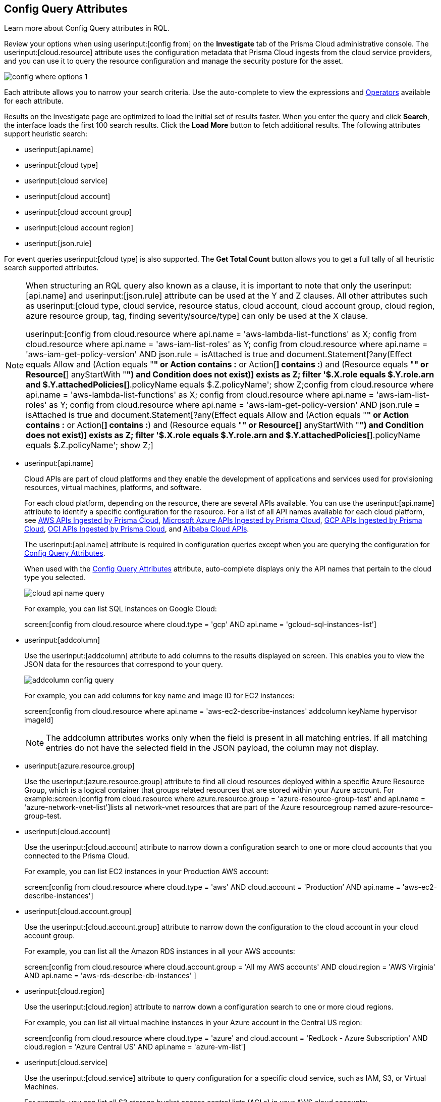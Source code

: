 [#id192IG0J098M]
== Config Query Attributes

Learn more about Config Query attributes in RQL.

Review your options when using userinput:[config from] on the *Investigate* tab of the Prisma Cloud administrative console. The userinput:[cloud.resource] attribute uses the configuration metadata that Prisma Cloud ingests from the cloud service providers, and you can use it to query the resource configuration and manage the security posture for the asset.

image::config-where-options-1.png[scale=30]

Each attribute allows you to narrow your search criteria. Use the auto-complete to view the expressions and xref:../operators.adoc#id7077a2cd-ecf9-4e1e-8d08-e012d7c48041[Operators] available for each attribute.

Results on the Investigate page are optimized to load the initial set of results faster. When you enter the query and click *Search*, the interface loads the first 100 search results. Click the *Load More* button to fetch additional results. The following attributes support heuristic search: 

* userinput:[api.name]
* userinput:[cloud type]
* userinput:[cloud service]
* userinput:[cloud account]
* userinput:[cloud account group] 
* userinput:[cloud account region]
* userinput:[json.rule]

For event queries userinput:[cloud type] is also supported. The *Get Total Count* button allows you to get a full tally of all heuristic search supported attributes. 

[NOTE]
====
When structuring an RQL query also known as a clause, it is important to note that only the userinput:[api.name] and userinput:[json.rule] attribute can be used at the Y and Z clauses. All other attributes such as userinput:[cloud type, cloud service, resource status, cloud account, cloud account group, cloud region, azure resource group, tag, finding severity/source/type] can only be used at the X clause. 

userinput:[config from cloud.resource where api.name = 'aws-lambda-list-functions' as X; config from cloud.resource where api.name = 'aws-iam-list-roles' as Y; config from cloud.resource where api.name = 'aws-iam-get-policy-version' AND json.rule = isAttached is true and document.Statement[?any(Effect equals Allow and (Action equals "*" or Action contains :* or Action[*] contains :*) and (Resource equals "*" or Resource[*] anyStartWith "*") and Condition does not exist)] exists as Z; filter '$.X.role equals $.Y.role.arn and $.Y.attachedPolicies[*].policyName equals $.Z.policyName'; show Z;config from cloud.resource where api.name = 'aws-lambda-list-functions' as X; config from cloud.resource where api.name = 'aws-iam-list-roles' as Y; config from cloud.resource where api.name = 'aws-iam-get-policy-version' AND json.rule = isAttached is true and document.Statement[?any(Effect equals Allow and (Action equals "*" or Action contains :* or Action[*] contains :*) and (Resource equals "*" or Resource[*] anyStartWith "*") and Condition does not exist)] exists as Z; filter '$.X.role equals $.Y.role.arn and $.Y.attachedPolicies[*].policyName equals $.Z.policyName'; show Z;]

====

*  userinput:[api.name] 
+
Cloud APIs are part of cloud platforms and they enable the development of applications and services used for provisioning resources, virtual machines, platforms, and software.
+
For each cloud platform, depending on the resource, there are several APIs available. You can use the userinput:[api.name] attribute to identify a specific configuration for the resource. For a list of all API names available for each cloud platform, see xref:../aws-apis-ingested-by-prisma-cloud.adoc#id347c42e8-2db2-4cb9-b6ba-20ebad573aed[AWS APIs Ingested by Prisma Cloud], xref:../microsoft-azure-apis-ingested-by-prisma-cloud.adoc#id3e78be90-e8c8-4ac1-9a87-233c4b8b9711[Microsoft Azure APIs Ingested by Prisma Cloud], xref:../gcp-apis-ingested-by-prisma-cloud.adoc#id8342c93b-ccb7-471c-a7a5-793851db2b8c[GCP APIs Ingested by Prisma Cloud], xref:../oci-apis-ingested-by-prisma-cloud.adoc#idd5e80cc6-e00c-4d48-8251-9f8d544c89c8[OCI APIs Ingested by Prisma Cloud], and https://docs.paloaltonetworks.com/prisma/prisma-cloud/prisma-cloud-admin/connect-your-cloud-platform-to-prisma-cloud/onboard-your-alibaba-account/alibaba-apis-ingested-by-prisma-cloud.html[Alibaba Cloud APIs].
+
The userinput:[api.name] attribute is required in configuration queries except when you are querying the configuration for xref:#id192IG0J098M/id192IF0X10AA[Config Query Attributes].
+
When used with the xref:#id192IG0J098M/id390f5a0f-e778-4566-ae9c-bafe3f8d160e[Config Query Attributes] attribute, auto-complete displays only the API names that pertain to the cloud type you selected.
+
image::cloud-api-name-query.png[scale=40]
+
For example, you can list SQL instances on Google Cloud:
+
screen:[config from cloud.resource where cloud.type = 'gcp' AND api.name = 'gcloud-sql-instances-list']

*  userinput:[addcolumn] 
+
Use the userinput:[addcolumn] attribute to add columns to the results displayed on screen. This enables you to view the JSON data for the resources that correspond to your query.
+
image::addcolumn-config-query.png[scale=40]
+
For example, you can add columns for key name and image ID for EC2 instances:
+
screen:[config from cloud.resource where api.name = 'aws-ec2-describe-instances' addcolumn keyName hypervisor imageId]
+
[NOTE]
====
The addcolumn attributes works only when the field is present in all matching entries. If all matching entries do not have the selected field in the JSON payload, the column may not display.
====


*  userinput:[azure.resource.group] 
+
Use the userinput:[azure.resource.group] attribute to find all cloud resources deployed within a specific Azure Resource Group, which is a logical container that groups related resources that are stored within your Azure account. For example:screen:[config from cloud.resource where azure.resource.group = 'azure-resource-group-test' and api.name = 'azure-network-vnet-list']lists all network-vnet resources that are part of the Azure resourcegroup named azure-resource-group-test.

*  userinput:[cloud.account] 
+
Use the userinput:[cloud.account] attribute to narrow down a configuration search to one or more cloud accounts that you connected to the Prisma Cloud.
+
For example, you can list EC2 instances in your Production AWS account:
+
screen:[config from cloud.resource where cloud.type = 'aws' AND cloud.account = 'Production’ AND api.name = 'aws-ec2-describe-instances']

*  userinput:[cloud.account.group] 
+
Use the userinput:[cloud.account.group] attribute to narrow down the configuration to the cloud account in your cloud account group.
+
For example, you can list all the Amazon RDS instances in all your AWS accounts:
+
screen:[config from cloud.resource where cloud.account.group = 'All my AWS accounts' AND cloud.region = 'AWS Virginia' AND api.name = 'aws-rds-describe-db-instances' ]

*  userinput:[cloud.region] 
+
Use the userinput:[cloud.region] attribute to narrow down a configuration search to one or more cloud regions.
+
For example, you can list all virtual machine instances in your Azure account in the Central US region:
+
screen:[config from cloud.resource where cloud.type = 'azure' and cloud.account = 'RedLock - Azure Subscription' AND cloud.region = 'Azure Central US' AND api.name = 'azure-vm-list']

*  userinput:[cloud.service] 
+
Use the userinput:[cloud.service] attribute to query configuration for a specific cloud service, such as IAM, S3, or Virtual Machines.
+
For example, you can list all S3 storage bucket access control lists (ACLs) in your AWS cloud accounts:
+
screen:[config from cloud.resource where cloud.type = 'aws' AND cloud.service = 'S3' AND api.name = 'aws-s3api-get-bucketacl']

*  userinput:[cloud.type] 
+
Use the userinput:[cloud.type] attribute to narrow down your search option to specific clouds. Supported options are AWS, Azure,GCP, Alibaba and OCI.
+
For example, you can list all EC2 instances in your AWS cloud accounts:
+
screen:[config from cloud.resource where cloud.type = 'aws' AND api.name = 'aws-ec2-describe-instances']

*  userinput:[count] 
+
Use the userinput:[count] attribute for a tally of the number of resources of a specific type. userinput:[count] is available for use with the userinput:[api.name] attribute as <X, Y or Z>); it is not available with userinput:[json.rule] .When the api.name is a global service (such as, aws-iam-get-account-summary), count includes all resources for that service within the cloud account; if the api.name is a regional service (such as, aws-rds-describe-db-instances), the count includes the only resources tied to the cloud region for the cloud account.For example, you can retrieve a count of all the AWS EC2 images available in your AWS account:screen:[config from cloud.resource where api.name = 'aws-ec2-describe-images' as X; count(X) greater than 0 ]

*  userinput:[finding.type, finding.severity, finding.source] 
+
Use the finding attributes to query for vulnerabilities on workloads—destination or source resources—that have one or more host-related security findings. Prisma Cloud ingests host vulnerability data from external sources, such as Qualys, Tenable.io, AWS Inspector and ingests host and IAM users security-related alerts from AWS GuardDuty, or Prisma Cloud https://docs.paloaltonetworks.com/prisma/prisma-cloud/prisma-cloud-admin-compute/install/defender_types.html[Defenders] deployed on your hosts or containers.
+
[NOTE]
====
To leverage userinput:[finding] attributes, you must either enable an integration with the host vulnerability provider such as AWS GuardDuty or have installed Prisma Cloud Defenders in your environment.
====
+
image::hostfinding-type-hostfinding-severity-query-1.png[scale=30]
+
For example, you can list all the hosts with a critical host vulnerability:
+
screen:[config from cloud.resource where finding.type = 'Host Vulnerability' AND finding.severity = 'critical']Or find potential security issues by source:
+
screen:[config from cloud.resource where finding.source = 'AWS Guard Duty' AND finding.type = 'AWS GuardDuty IAM ' AND api.name= 'aws-iam-list-users' ]Host finding attributes support the following resource types:
+
** *Prisma Cloud Alert*—Fetches all resources that have one or more open alerts generated by Prisma Cloud.

** *Host Vulnerability*—Fetches all resources that have one or more of the host vulnerabilities (such as CVE-2016-8655) reported by external providers such as AWS Inspector, Qualys, or Tenable.io or Prisma Cloud Defenders.

** *Compliance*—Fetches all resources that are in violation of one or more compliance issues reported by external compliance host-scanning systems.
+++<draft-comment>We try to avoid “time constraints” in our docs except where we already have process in place that makes sure we come back to update these values when they change. Should we just put this package info in place of “external compliance host-scanning systems” in the previous sentence (since there is only one right now)? Or should we point to a compatibility matrix topic where we list all these that are currently supported and then update that topic every time we add or drop a third-party vendor/app? Currently, we support only the CIS compliance rule package from AWS Inspector.</draft-comment>+++

** *AWS Inspector Runtime Behavior Analysis*—Fetches all resources which are in violation of one or more rules reported by the AWS Runtime Behavior Analysis package.

** *AWS Inspector Security Best Practices*—Fetches all resources which are in violation of one or more rules reported by the AWS Inspector Security best practices package.

** *AWS GuardDuty*—Fetches all resources which have one or more findings reported by AWS GuardDuty.
+
For AWS GuardDuty, the finding.type can be IAM or host—AWS GuardDuty IAM or AWS GuardDuty Host.

*  userinput:[finding.name] 
+
Use the userinput:[finding.name] attribute and enter a string value to find a host vulnerability by the name defined on your host vulnerability provider. Specify the userinput:[finding.type] for the autocomplete suggestion to specify a userinput:[finding.name] query.
+
image::hostfinding-name-type-query-1.png[scale=30]
+
For example, you can list all the hosts with the CVE-2016-8399 vulnerability:
+
screen:[config from cloud.resource where finding.type = 'Host Vulnerability' AND finding.name = 'CVE-2016-8399']or,screen:[config from cloud.resource where finding.type = 'AWS GuardDuty IAM' AND finding.name= ‘Recon:IAM/TorIPCaller’]

*  userinput:[json.rule] 
+
Prisma Cloud ingests data and updates events in the JSON format.
+
Use the userinput:[json.rule] attribute to query or filter specific elements included in the JSON configuration related to a cloud resource. The userinput:[json.rule] attribute +++<draft-comment>After getting to the bottom of this section, I realized you are using “attribute” as the noun for the “json.rule” adjective so I came back here and replaced “filter” which I inserted initially. If all of these are considered “attributes,” then we should go back and insert this as the noun in all previous (and later) items, as well.</draft-comment>+++ enables you to look for specific configurations:
+++<draft-comment>It’s unclear to me whether this em-dash-turned-colon is supposed to introduce a list of three types of “specific configurations” you can look for or if these are actually three more things you can do; can we add text to clarify?</draft-comment>+++
parse JSON-encoded values, extract data from JSON, or search for value within any configuration policy for cloud accounts that you are monitoring using Prisma Cloud. This userinput:[json.rule] attribute allows you to create boolean combinations and find data in selected fields within the JSON data that represents the resource.
+
++++
<draft-comment>
[NOTE]
====
In a json.rule expression, the boolean operators "and", "or", and "not" must be in lower case.
====
</draft-comment>
++++
+
When you include the userinput:[json.rule] attribute in a configuration query, the auto-complete displays the elements or resources that match your search criteria. Because JSON has a nested structure, you can search for elements at the root level, inside the JSON tree, or in an array object.
+
For example, you can list all Azure Linux Virtual Machines where password authentication is disabled:screen:[config from cloud.resource where api.name = 'azure-vm-list' AND json.rule = ['properties.osProfile'].linuxConfiguration.disablePasswordAuthentication is true]
+
Or define nested rules in Config RQL to query data within JSON arrays, such as find network security groups that include rules that allow TCP traffic on specified destination ports:
+
[userinput]
----
config from cloud.resource where api.name= 'azure-network-nsg-list' AND json.rule = securityRules[?any( direction equals Inbound and protocol does not equal UDP and access equals Allow and destinationPortRange is member of (22,3389,5432,1521,3306,5000,5984,6379,6380,9042,11211,27017))] exists
----
+
or,
+
[userinput]
----
config from cloud.resource where api.name= 'azure-network-nsg-list' AND json.rule = securityRules[?any(access equals Allow and direction equals Inbound and sourceAddressPrefix equals Internet and (protocol equals Udp or protocol equals *) and destinationPortRange contains _Port.inRange(137,137) )] exists]
----
+
, or
+
[userinput]
----
config from cloud.resource where api.name = 'aws-ec2-describe-security-groups' AND json.rule = ipPermissionsEgress[?any( toPort greater than 22 and ipv4Ranges[?any( cidrIp does not contain "0.0" )] exists )] exists ]
----
+
*JSON Preview* simplifies the userinput:[json.rule] building experience by creating a visually interactive experience, where you can see the full JSON configuration schema based on the API you select in your configuration query.
+
JSON Preview is disabled, by default. Toggle *JSON Preview* on the Investigate page to use it to easily see which parts of your specified APIs configuration you want to query. It displays the full schema configuration, where in you can search for a particular attribute, minimize, and maximize to go to deeper levels. Once you find the attribute you’re looking for, hover over it to see a preview of the path, and click on it to append that path to your query. You can continue building your query by adding paths and JSON conditions.
+
image::json-preview-1.png[scale=30]
+
[NOTE]
====
* JSON Preview is only available for Config queries.
* It is not currently supported for OCI APIs.
* JSON Preview is not displayed when you use a join query with userinput:[filter] X, Y, or Z.
====

*  userinput:[resource.status] 
+
Use the userinput:[resource.status] attribute to find resources that are active or deleted on the cloud platform within the specified time range. The value available are userinput:[active] or userinput:[deleted] . For example: userinput:[config from cloud.resource where resource.status = active] .
+
The query result is based on whether the specified resource was active during or deleted anytime within the search time range. Resources that were neither created nor deleted within the specified time range are not included in the result.
+
When userinput:[resource.status] is not specified in the query, use the *Resource Explorer* to check whether the *Deleted* status for the resource is True or False.

*  userinput:[tag] 
+
Use the userinput:[tag] attribute to find all resources that have a specific tag name or value. The operators available with userinput:[config from cloud.resource where tag] include userinput:[('key') = 'value'] , userinput:[All] , userinput:[Any] , userinput:[tag('key') EXISTS] , userinput:[tag('key') in ('value1', 'value2', 'value3')] , and the negations !=, does not Exist, not in.
+
After you define a userinput:[tag] in menu:Settings[Resource List], you can reference the tag value or key in a config query. The supported operators are userinput:[is member of] , userinput:[is not member of] , userinput:[intersects] , and userinput:[does not intersect] . Use curly braces to use them in a JSON rule:
+
screen:[config from cloud.resource where api.name  = 'aws-ec2-describe-instances' AND json.rule = tags[*].key is member of {'Resource List'.keys}]
+
image::rql-tag-1.png[scale=30]
+
[NOTE]
====
* Only the tags that are displayed in the Resource Explorer are available for you to match on; all tags in the JSON payload are not available with the tag attribute.
* Tag-based filtering allows you to find resources on the *Investigate* page. You cannot save the query as a saved search or use it in custom policy.
====
